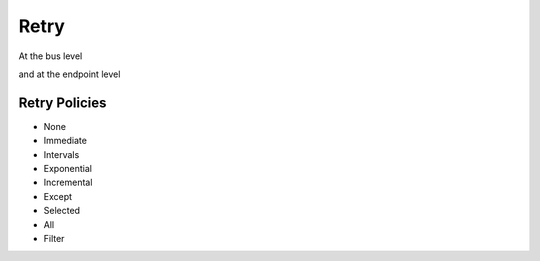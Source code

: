 Retry
=====

At the bus level

.. sourcecode:: csharp
    :linenos:

    Bus.Factory.CreateUsingInMemory(cfg =>
    {
        //the default
        cfg.UseRetry(Retry.None);
    });

and at the endpoint level

.. sourcecode:: csharp
    :linenos:

    Bus.Factory.CreateUsingInMemory(cfg =>
    {
        cfg.ReceiveEndpoint("inbound", ep =>
        {
            ep.UseRetry(Retry.Immediate(5));
        });
    });

Retry Policies
--------------

* None
* Immediate
* Intervals
* Exponential
* Incremental
* Except
* Selected
* All
* Filter
